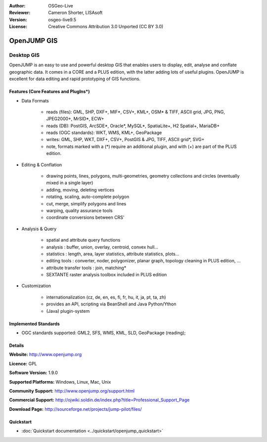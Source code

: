 :Author: OSGeo-Live
:Reviewer: Cameron Shorter, LISAsoft
:Version: osgeo-live9.5
:License: Creative Commons Attribution 3.0 Unported (CC BY 3.0)

.. image:: ../../images/project_logos/logo-openjump.png
  :alt: project logo
  :align: right
  :target: http://www.openjump.org

OpenJUMP GIS
================================================================================

Desktop GIS
~~~~~~~~~~~~~~~~~~~~~~~~~~~~~~~~~~~~~~~~~~~~~~~~~~~~~~~~~~~~~~~~~~~~~~~~~~~~~~~~
 
OpenJUMP is an easy to use and powerful desktop GIS that enables users
to display, edit, analyse and conflate geographic data.
It comes in a CORE and a PLUS edition, with the latter adding lots of useful plugins. 
OpenJUMP is excellent for data editing and rapid prototyping of GIS functions.

.. image:: ../../images/screenshots/1024x768/openjump-screenshot.png
  :scale: 50 %
  :alt: project screenshots
  :align: right

Features (Core Features and PlugIns*)
--------------------------------------------------------------------------------

* Data Formats

    * reads (files): GML, SHP, DXF+, MIF*, CSV+, KML+, OSM* & TIFF, ASCII grid, JPG, PNG, JPEG2000+, MrSID*, ECW+
    * reads (DB): PostGIS, ArcSDE*, Oracle*, MySQL*, SpatiaLite+, H2 Spatial+, MariaDB+
    * reads (OGC standards): WKT, WMS, KML+, GeoPackage
    * writes: GML, SHP, WKT, DXF+, CSV+, PostGIS & JPG, TIFF, ASCII grid*, SVG+
    * note, formats marked with a (*) require an additional plugin, and with (+) are part of the PLUS edition.

* Editing & Conflation

    * drawing points, lines, polygons, multi-geometries, geometry collections and circles (eventually mixed in a single layer)
    * adding, moving, deleting vertices
    * rotating, scaling, auto-complete polygon
    * cut, merge, simplify polygons and lines
    * warping, quality assurance tools
    * coordinate conversions between CRS'

* Analysis & Query

    * spatial and attribute query functions
    * analysis : buffer, union, overlay, centroid, convex hull...
    * statistics : length, area, layer statistics, attribute statistics, plots...
    * editing tools : converter, noder, polygonizer, planar graph, topology cleaning in PLUS edition, ...
    * attribute transfer tools : join, matching*
    * SEXTANTE raster analysis toolbox included in PLUS edition

* Customization

    * internationalization (cz, de, en, es, fi, fr, hu, it, ja, pt, ta, zh)
    * provides an API, scripting via BeanShell and Java Python/Ython
    * (Java) plugin-system

Implemented Standards
--------------------------------------------------------------------------------

.. Writing Tip: List OGC or related standards supported.

* OGC standards supported: GML2, SFS, WMS, KML, SLD, GeoPackage (reading);

Details
--------------------------------------------------------------------------------

**Website:** http://www.openjump.org

**Licence:** GPL

**Software Version:** 1.9.0

**Supported Platforms:** Windows, Linux, Mac, Unix

**Community Support:** http://www.openjump.org/support.html

**Commercial Support:** http://ojwiki.soldin.de/index.php?title=Professional_Support_Page

**Download Page:** http://sourceforge.net/projects/jump-pilot/files/ 

Quickstart
--------------------------------------------------------------------------------
    
* :doc:`Quickstart documentation <../quickstart/openjump_quickstart>`
